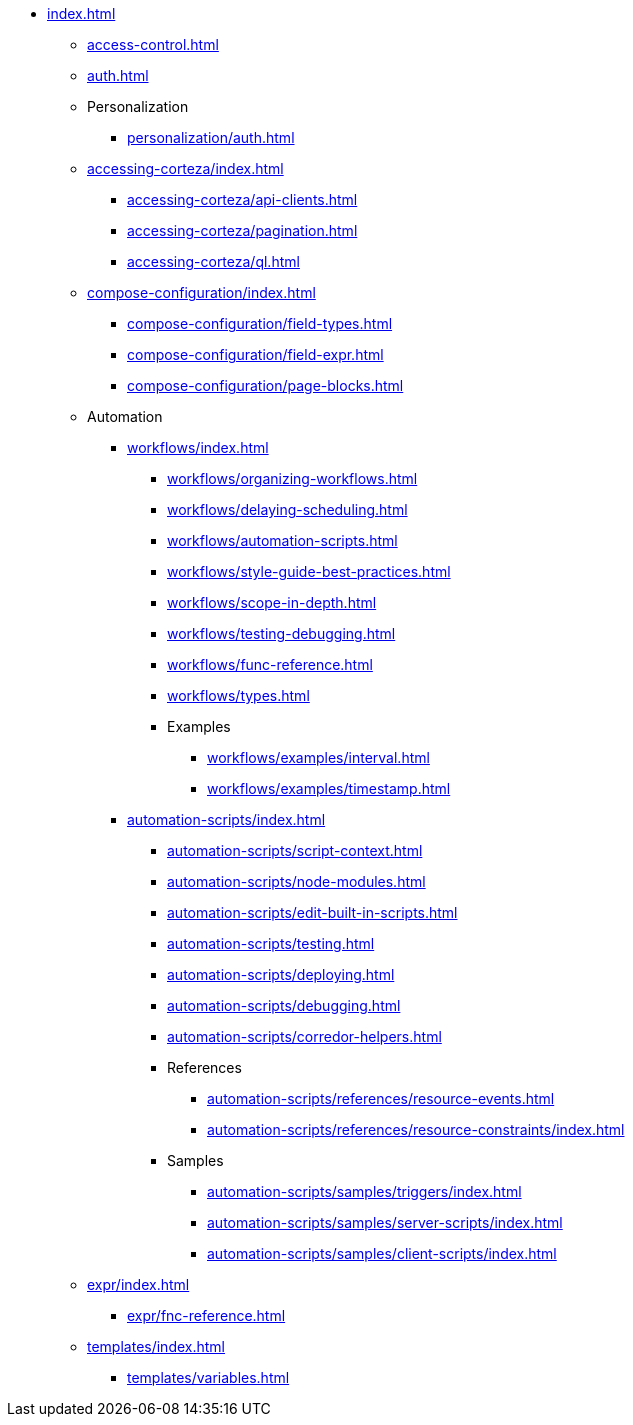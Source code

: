 * xref:index.adoc[]

** xref:access-control.adoc[]

** xref:auth.adoc[]

** Personalization
*** xref:personalization/auth.adoc[]

** xref:accessing-corteza/index.adoc[]
*** xref:accessing-corteza/api-clients.adoc[]
*** xref:accessing-corteza/pagination.adoc[]
*** xref:accessing-corteza/ql.adoc[]
// @todo cleanup
// *** Examples
// **** CortezaAPI/compose
// ***** xref:accessing-corteza/examples/compose/sending-emails.adoc[]
// ***** xref:accessing-corteza/examples/compose/record-list.adoc[]
// ***** xref:accessing-corteza/examples/compose/record-read.adoc[]
// ***** xref:accessing-corteza/examples/compose/record-create.adoc[]
// ***** xref:accessing-corteza/examples/compose/record-update.adoc[]
// ***** xref:accessing-corteza/examples/compose/record-delete.adoc[]
// ***** xref:accessing-corteza/examples/compose/download-attachment.adoc[]

** xref:compose-configuration/index.adoc[]
*** xref:compose-configuration/field-types.adoc[]
*** xref:compose-configuration/field-expr.adoc[]
*** xref:compose-configuration/page-blocks.adoc[]
// @todo cleanup
// *** Examples
// **** xref:compose-configuration/examples/page-blocks/index.adoc[]
// **** xref:compose-configuration/examples/field-expressions.adoc[]

** Automation
*** xref:workflows/index.adoc[]
**** xref:workflows/organizing-workflows.adoc[]
**** xref:workflows/delaying-scheduling.adoc[]
**** xref:workflows/automation-scripts.adoc[]
**** xref:workflows/style-guide-best-practices.adoc[]
**** xref:workflows/scope-in-depth.adoc[]
**** xref:workflows/testing-debugging.adoc[]
**** xref:workflows/func-reference.adoc[]
**** xref:workflows/types.adoc[]
**** Examples
***** xref:workflows/examples/interval.adoc[]
***** xref:workflows/examples/timestamp.adoc[]

*** xref:automation-scripts/index.adoc[]
**** xref:automation-scripts/script-context.adoc[]
**** xref:automation-scripts/node-modules.adoc[]
**** xref:automation-scripts/edit-built-in-scripts.adoc[]
**** xref:automation-scripts/testing.adoc[]
**** xref:automation-scripts/deploying.adoc[]
**** xref:automation-scripts/debugging.adoc[]
**** xref:automation-scripts/corredor-helpers.adoc[]
**** References
***** xref:automation-scripts/references/resource-events.adoc[]
***** xref:automation-scripts/references/resource-constraints/index.adoc[]
**** Samples
***** xref:automation-scripts/samples/triggers/index.adoc[]
***** xref:automation-scripts/samples/server-scripts/index.adoc[]
***** xref:automation-scripts/samples/client-scripts/index.adoc[]

** xref:expr/index.adoc[]
*** xref:expr/fnc-reference.adoc[]

** xref:templates/index.adoc[]
*** xref:templates/variables.adoc[]
// *** Examples
// **** ...

// ** xref:provisioning/index.adoc[]
// *** ...
// *** Samples
// **** ...
